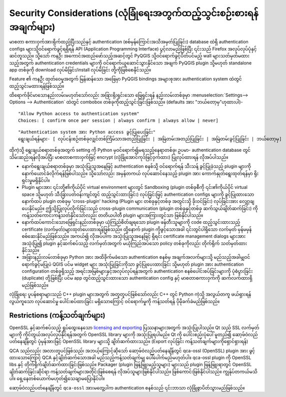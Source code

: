 .. _authentication_security_considerations:

Security Considerations (လုံခြုံရေးအတွက်ထည့်သွင်းစဉ်းစားရန်အချက်များ)
======================================================================

.. only:: html

   .. contents::
      :local:

မာစတာ စကားဝှက်အားရိုက်ထည့်ပြီးသည်နှင့် authentication (စစ်မှန်ကြောင်းအသိအမှတ်ပြုခြင်း) database ထဲရှိ authentication configs များသို့ဝင်ရောက်ခွင့်ရရှိရန် API (Application Programming Interface) ပွင့်လာမည်ဖြစ်ပြီး ၎င်းသည် Firefox အလုပ်လုပ်ပုံနှင့်ဆင်တူသည်။ သို့​သော် ကနဦး အကောင်အထည်ဖော်သည့်အဆင့်တွင် PyQGIS သို့ဝင်ရောက်ခွင့်ပိတ်ပင်မည့် wall များသတ်မှတ်မထားသည့်အတွက် authentication credentials များကို ဝင်ရောက်ယူဆောင်သွားနိုင်သော အဖျက် PyQGIS plugin သို့မဟုတ် standalone app တစ်ခုကို  download လုပ်မိခြင်း/install လုပ်မိခြင်း တို့ကိုဖြစ်စေနိုင်သည်။

Feature ၏ ကနဦး ထုတ်ဝေမှုအတွက် မြန်ဆန်သော အဖြေမှာ PyQGIS bindings အများစုအား authentication system ထဲတွင်ထည့်သွင်းမထားရန်ဖြစ်သည်။

ထိရောက်ခိုင်မာသောနည်းလမ်းမဟုတ်သော်လည်း အခြားရိုးရှင်းသော ဖြေရှင်းရန် နည်းလမ်းတစ်ခုမှာ :menuselection:`Settings--> Options --> Authentication` ထဲတွင် combobox တစ်ခုကိုထည့်သွင်းခြင်းဖြစ်သည်။ (defaults အား "ဘယ်တော့မှ"ဟုထားပါ)-

::

   "Allow Python access to authentication system"
   Choices: [ confirm once per session | always confirm | always allow | never]

::

   "Authentication system အား Python access ခွင့်ပြုပေးခြင်း"
   ရွေးချယ်ရန်များ- [ လုပ်ငန်းစဉ်တစ်ခုလျှင်တစ်ကြိမ်သာအတည်ပြုခြင်း | အမြဲတမ်းအတည်ပြုခြင်း | အမြဲတမ်းခွင့်ပြုခြင်း | ဘယ်တော့မှ]

ထိုကဲ့သို့ ရွေးချယ်စရာတစ်ခုအတွက် setting ကို Python မှဝင်ရောက်၍မရသည့်နေရာတစ်ခု၊ ဥပမာ- authentication database တွင် သိမ်းဆည်းရန်လိုအပ်ပြီး မာစတာစကားဝှက်ဖြင့် encrypt (လုံခြုံအောင်ကုဒ်ဖြင့်ဝှက်ထား) ပြုလုပ်ထားရန် လိုအပ်ပါသည်။  

* နောက်ရွေးချယ်စရာတစ်ခုမှာ အသုံးပြုသူအနေဖြင့် authentication စနစ်သို့ ဝင်ရောက်ရန် သီးသန့် ခွင့်ပြုခဲ့သည့် plugin များကိုနောက်ယောင်ခံလိုက်ရန်ဖြစ်ပါသည်။ သို့သော်လည်း အမှန်တကယ် လုပ်ဆောင်နေသည့် plugin အား ကောက်နှုတ်ရွေးထုတ်ရန်မှာ ရိုးရှင်းမှုမရှိနိုင်ပါ။

* Plugin များအား ၎င်းတို့၏ကိုယ်ပိုင် virtual environment များတွင် Sandboxing (plugin တစ်ခုစီကို ၎င်း၏ကိုယ်ပိုင် virtual space သို့မဟုတ် သီးခြားပတ်ဝန်းကျင်တွင် ထည့်သွင်းထားခြင်း) လုပ်ခြင်းဖြင့် authentication configs များကို ခွင့်ပြုထားသော နောက်ထပ် plugin တစ်ခုမှ 'cross-plugin' hacking (Plugin များ တစ်ခုနှင့်တစ်ခု အတွင်းသို့ ခိုးဝင်ခြင်း) လုပ်ခြင်းအား လျှော့ချပေးနိုင်မည်။ ဤသို့ပြုလုပ်လိုက်ခြင်းသည် cross-plugin communication (plugin တစ်ခုနှင့်တစ်ခု ဆက်သွယ်ချိတ်ဆက်ခြင်း) ကို ကန့်သတ်ကောင်းကန့်သတ်နိုင်သော်လည်း တတိယပါတီ plugin များအကြားတွင်သာ ဖြစ်နိုင်ပါသည်။

* နောက်ထပ်ကောင်းသောဖြေရှင်းနည်းတစ်ခုမှာ ယုံကြည်စိတ်ချရသော plugin ဖန်တီးသူများကို code ထည့်သွင်းထားသည့် certificate (လက်မှတ်)များထုတ်ပေးထားရန်ဖြစ်သည်။ ထို့နောက် plugin ကိုဖွင့်သောအခါ ၎င်းတွင်ပါရှိသော လက်မှတ် မှန်မမှန်စစ်ဆေးနိုင်မည်ဖြစ်သည်။ အကယ်၍ လိုအပ်ပါက အသုံးပြုသူအနေဖြင့် ရှိရင်း certificate management dialogs များအားအသုံးပြု၍ plugin နှင့်ဆက်စပ်သည့် လက်မှတ်အတွက် မယုံကြည်အပ်သော policy တစ်ခုကိုလည်း တိုက်ရိုက် သတ်မှတ်ထားနိုင်သည်။

* အခြားနည်းလမ်းတစ်ခုမှာ Python အား အထိခိုက်မခံသော authentication စနစ်မှ အချက်အလက်များသို့ မည်သည့်အခါမျှဝင်ရောက်ခွင့်မပြုပဲ QGIS ပင်မ widget များ အသုံးပြုခြင်းကိုသာ ခွင့်ပြုပေးထားခြင်း သို့မဟုတ် plugin အား authentication configuration တစ်ခုရှိသည့် အရင်းအမြစ်များနှင့်အလုပ်လုပ်ရန်အတွက် authentication စနစ်ပေါင်းစပ်ခြင်းများကို ပုံစံပွားခြင်း (duplicate) တို့ဖြစ်ပြီး ပင်မ app တွင်ထည့်သွင်းထားသော authentication config နှင့် မာစတာစကားဝှက်ကို ဆက်လက်ထားရှိမည်ဖြစ်သည်။

လုံခြုံရေး ပူပန်စရာများသည် C++ plugin များအတွက် အတူတူပင်ဖြစ်သော်လည်း C++ တွင် Python ကဲ့သို့ အလွယ်တကူ ဖယ်ရှားရန် လွယ်ကူသော လုပ်ဆောင်မှု ပေါင်းစပ်ထားခြင်း မရှိသောကြောင့် ဝင်ရောက်မှုကို ကန့်သတ်ရန် ပိုမိုခက်ခဲမည်ဖြစ်သည်။

Restrictions (ကန့်သတ်ချက်များ)
-------------------------------

OpenSSL နှင့်ဆက်စပ်သည့် ရှုပ်ထွေးနေသော `licensing and exporting`_ ပြဿနာများအတွက် အသုံးပြုပါသည်။ Qt သည် SSL လက်မှတ်များကို ကိုင်တွယ်အလုပ်လုပ်နိုင်ရန်အတွက် OpenSSL library များကို အသုံးပြုရပါမည်။ Qt ကို ပေါင်းစည်းပုံပေါ် မူတည်၍ ဆော့ဖ်ဝဲလည်ပတ်နေချိန်တွင် ပုံမှန်အားဖြင့် OpenSSL library များသို့ ချိတ်ဆက်ထားသည်။ (Export လုပ်ခြင်း ကန့်သတ်ချက်များကိုရှောင်ရှားရန်)

QCA သည်လည်း အလားတူပင်ဖြစ်သည်၊ အဘယ့်ကြောင့်ဆိုသော် ဆော့ဖ်ဝဲလည်ပတ်နေချိန်တွင် qca-ossl (OpenSSL) plugin အား ဖွင့်ထားသောကြောင့် QCA နှင့်ချိတ်ဆက်သောအခါ   မည်သည့်ကန့်သတ်ချက်မျှ ပေါ်ပေါက်မည်မဟုတ်ပါ။ qca-ossl plugin ကို OpenSSL libs နှင့် တိုက်ရိုက်ချိတ်ဆက်ထားခြင်းဖြစ်သည်။ Packager (plugin ဖြန့်ဖြူးမည့်သူများ) များသည် plugin ဖြန့်ဖြူးရာတွင် OpenSSL ချိတ်ဆက်ခြင်းဆိုင်ရာ ကန့်သတ်ချက်များအတိုင်းဖြစ်စေရန် လိုအပ်သူများဖြစ်နိုင်ပါသည်။ ဖြစ်ကောင်းဖြစ်နိုင်ပါသည်။ ကျွန်ုပ်တကယ်မသိပါ။ ရှေ့နေတစ်ယောက်မဟုတ်၍သေချာမပြောနိုင်ပါ။

ဆော့ဖ်ဝဲလည်ပတ်နေချိန်တွင် ``qca-ossl`` အားမတွေ့ပါက authentication စနစ်သည် ၎င်းဘာသာ လုံခြုံစွာပိတ်သွားမည်ဖြစ်သည်။

.. _licensing and exporting: https://www.openssl.org/docs/faq.html
